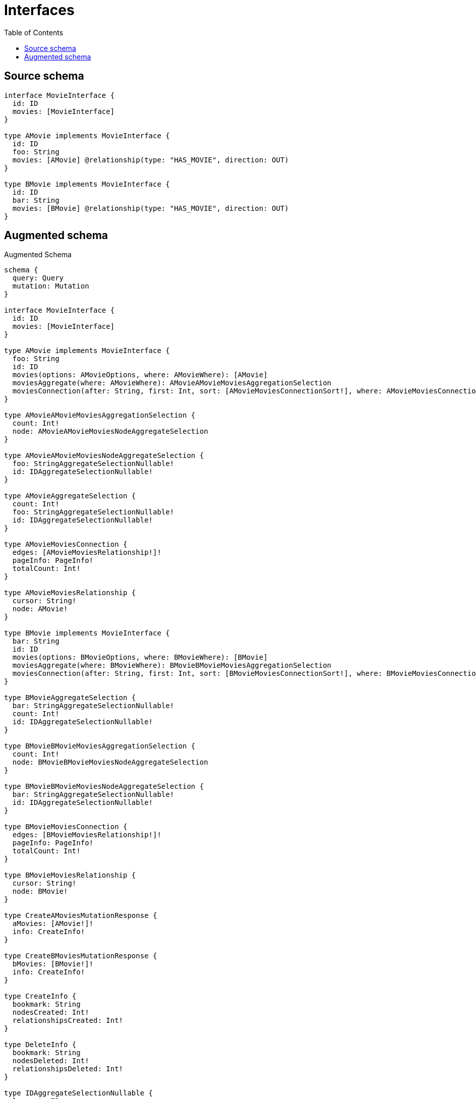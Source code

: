 :toc:

= Interfaces

== Source schema

[source,graphql,schema=true]
----
interface MovieInterface {
  id: ID
  movies: [MovieInterface]
}

type AMovie implements MovieInterface {
  id: ID
  foo: String
  movies: [AMovie] @relationship(type: "HAS_MOVIE", direction: OUT)
}

type BMovie implements MovieInterface {
  id: ID
  bar: String
  movies: [BMovie] @relationship(type: "HAS_MOVIE", direction: OUT)
}
----

== Augmented schema

.Augmented Schema
[source,graphql]
----
schema {
  query: Query
  mutation: Mutation
}

interface MovieInterface {
  id: ID
  movies: [MovieInterface]
}

type AMovie implements MovieInterface {
  foo: String
  id: ID
  movies(options: AMovieOptions, where: AMovieWhere): [AMovie]
  moviesAggregate(where: AMovieWhere): AMovieAMovieMoviesAggregationSelection
  moviesConnection(after: String, first: Int, sort: [AMovieMoviesConnectionSort!], where: AMovieMoviesConnectionWhere): AMovieMoviesConnection!
}

type AMovieAMovieMoviesAggregationSelection {
  count: Int!
  node: AMovieAMovieMoviesNodeAggregateSelection
}

type AMovieAMovieMoviesNodeAggregateSelection {
  foo: StringAggregateSelectionNullable!
  id: IDAggregateSelectionNullable!
}

type AMovieAggregateSelection {
  count: Int!
  foo: StringAggregateSelectionNullable!
  id: IDAggregateSelectionNullable!
}

type AMovieMoviesConnection {
  edges: [AMovieMoviesRelationship!]!
  pageInfo: PageInfo!
  totalCount: Int!
}

type AMovieMoviesRelationship {
  cursor: String!
  node: AMovie!
}

type BMovie implements MovieInterface {
  bar: String
  id: ID
  movies(options: BMovieOptions, where: BMovieWhere): [BMovie]
  moviesAggregate(where: BMovieWhere): BMovieBMovieMoviesAggregationSelection
  moviesConnection(after: String, first: Int, sort: [BMovieMoviesConnectionSort!], where: BMovieMoviesConnectionWhere): BMovieMoviesConnection!
}

type BMovieAggregateSelection {
  bar: StringAggregateSelectionNullable!
  count: Int!
  id: IDAggregateSelectionNullable!
}

type BMovieBMovieMoviesAggregationSelection {
  count: Int!
  node: BMovieBMovieMoviesNodeAggregateSelection
}

type BMovieBMovieMoviesNodeAggregateSelection {
  bar: StringAggregateSelectionNullable!
  id: IDAggregateSelectionNullable!
}

type BMovieMoviesConnection {
  edges: [BMovieMoviesRelationship!]!
  pageInfo: PageInfo!
  totalCount: Int!
}

type BMovieMoviesRelationship {
  cursor: String!
  node: BMovie!
}

type CreateAMoviesMutationResponse {
  aMovies: [AMovie!]!
  info: CreateInfo!
}

type CreateBMoviesMutationResponse {
  bMovies: [BMovie!]!
  info: CreateInfo!
}

type CreateInfo {
  bookmark: String
  nodesCreated: Int!
  relationshipsCreated: Int!
}

type DeleteInfo {
  bookmark: String
  nodesDeleted: Int!
  relationshipsDeleted: Int!
}

type IDAggregateSelectionNullable {
  longest: ID
  shortest: ID
}

type Mutation {
  createAMovies(input: [AMovieCreateInput!]!): CreateAMoviesMutationResponse!
  createBMovies(input: [BMovieCreateInput!]!): CreateBMoviesMutationResponse!
  deleteAMovies(delete: AMovieDeleteInput, where: AMovieWhere): DeleteInfo!
  deleteBMovies(delete: BMovieDeleteInput, where: BMovieWhere): DeleteInfo!
  updateAMovies(connect: AMovieConnectInput, create: AMovieRelationInput, delete: AMovieDeleteInput, disconnect: AMovieDisconnectInput, update: AMovieUpdateInput, where: AMovieWhere): UpdateAMoviesMutationResponse!
  updateBMovies(connect: BMovieConnectInput, create: BMovieRelationInput, delete: BMovieDeleteInput, disconnect: BMovieDisconnectInput, update: BMovieUpdateInput, where: BMovieWhere): UpdateBMoviesMutationResponse!
}

"Pagination information (Relay)"
type PageInfo {
  endCursor: String
  hasNextPage: Boolean!
  hasPreviousPage: Boolean!
  startCursor: String
}

type Query {
  aMovies(options: AMovieOptions, where: AMovieWhere): [AMovie!]!
  aMoviesAggregate(where: AMovieWhere): AMovieAggregateSelection!
  bMovies(options: BMovieOptions, where: BMovieWhere): [BMovie!]!
  bMoviesAggregate(where: BMovieWhere): BMovieAggregateSelection!
}

type StringAggregateSelectionNullable {
  longest: String
  shortest: String
}

type UpdateAMoviesMutationResponse {
  aMovies: [AMovie!]!
  info: UpdateInfo!
}

type UpdateBMoviesMutationResponse {
  bMovies: [BMovie!]!
  info: UpdateInfo!
}

type UpdateInfo {
  bookmark: String
  nodesCreated: Int!
  nodesDeleted: Int!
  relationshipsCreated: Int!
  relationshipsDeleted: Int!
}

enum SortDirection {
  "Sort by field values in ascending order."
  ASC
  "Sort by field values in descending order."
  DESC
}

input AMovieConnectInput {
  movies: [AMovieMoviesConnectFieldInput!]
}

input AMovieConnectWhere {
  node: AMovieWhere!
}

input AMovieCreateInput {
  foo: String
  id: ID
  movies: AMovieMoviesFieldInput
}

input AMovieDeleteInput {
  movies: [AMovieMoviesDeleteFieldInput!]
}

input AMovieDisconnectInput {
  movies: [AMovieMoviesDisconnectFieldInput!]
}

input AMovieMoviesAggregateInput {
  AND: [AMovieMoviesAggregateInput!]
  OR: [AMovieMoviesAggregateInput!]
  count: Int
  count_GT: Int
  count_GTE: Int
  count_LT: Int
  count_LTE: Int
  node: AMovieMoviesNodeAggregationWhereInput
}

input AMovieMoviesConnectFieldInput {
  connect: [AMovieConnectInput!]
  where: AMovieConnectWhere
}

input AMovieMoviesConnectionSort {
  node: AMovieSort
}

input AMovieMoviesConnectionWhere {
  AND: [AMovieMoviesConnectionWhere!]
  OR: [AMovieMoviesConnectionWhere!]
  node: AMovieWhere
  node_NOT: AMovieWhere
}

input AMovieMoviesCreateFieldInput {
  node: AMovieCreateInput!
}

input AMovieMoviesDeleteFieldInput {
  delete: AMovieDeleteInput
  where: AMovieMoviesConnectionWhere
}

input AMovieMoviesDisconnectFieldInput {
  disconnect: AMovieDisconnectInput
  where: AMovieMoviesConnectionWhere
}

input AMovieMoviesFieldInput {
  connect: [AMovieMoviesConnectFieldInput!]
  create: [AMovieMoviesCreateFieldInput!]
}

input AMovieMoviesNodeAggregationWhereInput {
  AND: [AMovieMoviesNodeAggregationWhereInput!]
  OR: [AMovieMoviesNodeAggregationWhereInput!]
  foo_AVERAGE_EQUAL: Float
  foo_AVERAGE_GT: Float
  foo_AVERAGE_GTE: Float
  foo_AVERAGE_LT: Float
  foo_AVERAGE_LTE: Float
  foo_EQUAL: String
  foo_GT: Int
  foo_GTE: Int
  foo_LONGEST_EQUAL: Int
  foo_LONGEST_GT: Int
  foo_LONGEST_GTE: Int
  foo_LONGEST_LT: Int
  foo_LONGEST_LTE: Int
  foo_LT: Int
  foo_LTE: Int
  foo_SHORTEST_EQUAL: Int
  foo_SHORTEST_GT: Int
  foo_SHORTEST_GTE: Int
  foo_SHORTEST_LT: Int
  foo_SHORTEST_LTE: Int
  id_EQUAL: ID
}

input AMovieMoviesUpdateConnectionInput {
  node: AMovieUpdateInput
}

input AMovieMoviesUpdateFieldInput {
  connect: [AMovieMoviesConnectFieldInput!]
  create: [AMovieMoviesCreateFieldInput!]
  delete: [AMovieMoviesDeleteFieldInput!]
  disconnect: [AMovieMoviesDisconnectFieldInput!]
  update: AMovieMoviesUpdateConnectionInput
  where: AMovieMoviesConnectionWhere
}

input AMovieOptions {
  limit: Int
  offset: Int
  "Specify one or more AMovieSort objects to sort AMovies by. The sorts will be applied in the order in which they are arranged in the array."
  sort: [AMovieSort]
}

input AMovieRelationInput {
  movies: [AMovieMoviesCreateFieldInput!]
}

"Fields to sort AMovies by. The order in which sorts are applied is not guaranteed when specifying many fields in one AMovieSort object."
input AMovieSort {
  foo: SortDirection
  id: SortDirection
}

input AMovieUpdateInput {
  foo: String
  id: ID
  movies: [AMovieMoviesUpdateFieldInput!]
}

input AMovieWhere {
  AND: [AMovieWhere!]
  OR: [AMovieWhere!]
  foo: String
  foo_CONTAINS: String
  foo_ENDS_WITH: String
  foo_IN: [String]
  foo_NOT: String
  foo_NOT_CONTAINS: String
  foo_NOT_ENDS_WITH: String
  foo_NOT_IN: [String]
  foo_NOT_STARTS_WITH: String
  foo_STARTS_WITH: String
  id: ID
  id_CONTAINS: ID
  id_ENDS_WITH: ID
  id_IN: [ID]
  id_NOT: ID
  id_NOT_CONTAINS: ID
  id_NOT_ENDS_WITH: ID
  id_NOT_IN: [ID]
  id_NOT_STARTS_WITH: ID
  id_STARTS_WITH: ID
  movies: AMovieWhere
  moviesAggregate: AMovieMoviesAggregateInput
  moviesConnection: AMovieMoviesConnectionWhere
  moviesConnection_NOT: AMovieMoviesConnectionWhere
  movies_NOT: AMovieWhere
}

input BMovieConnectInput {
  movies: [BMovieMoviesConnectFieldInput!]
}

input BMovieConnectWhere {
  node: BMovieWhere!
}

input BMovieCreateInput {
  bar: String
  id: ID
  movies: BMovieMoviesFieldInput
}

input BMovieDeleteInput {
  movies: [BMovieMoviesDeleteFieldInput!]
}

input BMovieDisconnectInput {
  movies: [BMovieMoviesDisconnectFieldInput!]
}

input BMovieMoviesAggregateInput {
  AND: [BMovieMoviesAggregateInput!]
  OR: [BMovieMoviesAggregateInput!]
  count: Int
  count_GT: Int
  count_GTE: Int
  count_LT: Int
  count_LTE: Int
  node: BMovieMoviesNodeAggregationWhereInput
}

input BMovieMoviesConnectFieldInput {
  connect: [BMovieConnectInput!]
  where: BMovieConnectWhere
}

input BMovieMoviesConnectionSort {
  node: BMovieSort
}

input BMovieMoviesConnectionWhere {
  AND: [BMovieMoviesConnectionWhere!]
  OR: [BMovieMoviesConnectionWhere!]
  node: BMovieWhere
  node_NOT: BMovieWhere
}

input BMovieMoviesCreateFieldInput {
  node: BMovieCreateInput!
}

input BMovieMoviesDeleteFieldInput {
  delete: BMovieDeleteInput
  where: BMovieMoviesConnectionWhere
}

input BMovieMoviesDisconnectFieldInput {
  disconnect: BMovieDisconnectInput
  where: BMovieMoviesConnectionWhere
}

input BMovieMoviesFieldInput {
  connect: [BMovieMoviesConnectFieldInput!]
  create: [BMovieMoviesCreateFieldInput!]
}

input BMovieMoviesNodeAggregationWhereInput {
  AND: [BMovieMoviesNodeAggregationWhereInput!]
  OR: [BMovieMoviesNodeAggregationWhereInput!]
  bar_AVERAGE_EQUAL: Float
  bar_AVERAGE_GT: Float
  bar_AVERAGE_GTE: Float
  bar_AVERAGE_LT: Float
  bar_AVERAGE_LTE: Float
  bar_EQUAL: String
  bar_GT: Int
  bar_GTE: Int
  bar_LONGEST_EQUAL: Int
  bar_LONGEST_GT: Int
  bar_LONGEST_GTE: Int
  bar_LONGEST_LT: Int
  bar_LONGEST_LTE: Int
  bar_LT: Int
  bar_LTE: Int
  bar_SHORTEST_EQUAL: Int
  bar_SHORTEST_GT: Int
  bar_SHORTEST_GTE: Int
  bar_SHORTEST_LT: Int
  bar_SHORTEST_LTE: Int
  id_EQUAL: ID
}

input BMovieMoviesUpdateConnectionInput {
  node: BMovieUpdateInput
}

input BMovieMoviesUpdateFieldInput {
  connect: [BMovieMoviesConnectFieldInput!]
  create: [BMovieMoviesCreateFieldInput!]
  delete: [BMovieMoviesDeleteFieldInput!]
  disconnect: [BMovieMoviesDisconnectFieldInput!]
  update: BMovieMoviesUpdateConnectionInput
  where: BMovieMoviesConnectionWhere
}

input BMovieOptions {
  limit: Int
  offset: Int
  "Specify one or more BMovieSort objects to sort BMovies by. The sorts will be applied in the order in which they are arranged in the array."
  sort: [BMovieSort]
}

input BMovieRelationInput {
  movies: [BMovieMoviesCreateFieldInput!]
}

"Fields to sort BMovies by. The order in which sorts are applied is not guaranteed when specifying many fields in one BMovieSort object."
input BMovieSort {
  bar: SortDirection
  id: SortDirection
}

input BMovieUpdateInput {
  bar: String
  id: ID
  movies: [BMovieMoviesUpdateFieldInput!]
}

input BMovieWhere {
  AND: [BMovieWhere!]
  OR: [BMovieWhere!]
  bar: String
  bar_CONTAINS: String
  bar_ENDS_WITH: String
  bar_IN: [String]
  bar_NOT: String
  bar_NOT_CONTAINS: String
  bar_NOT_ENDS_WITH: String
  bar_NOT_IN: [String]
  bar_NOT_STARTS_WITH: String
  bar_STARTS_WITH: String
  id: ID
  id_CONTAINS: ID
  id_ENDS_WITH: ID
  id_IN: [ID]
  id_NOT: ID
  id_NOT_CONTAINS: ID
  id_NOT_ENDS_WITH: ID
  id_NOT_IN: [ID]
  id_NOT_STARTS_WITH: ID
  id_STARTS_WITH: ID
  movies: BMovieWhere
  moviesAggregate: BMovieMoviesAggregateInput
  moviesConnection: BMovieMoviesConnectionWhere
  moviesConnection_NOT: BMovieMoviesConnectionWhere
  movies_NOT: BMovieWhere
}

----

